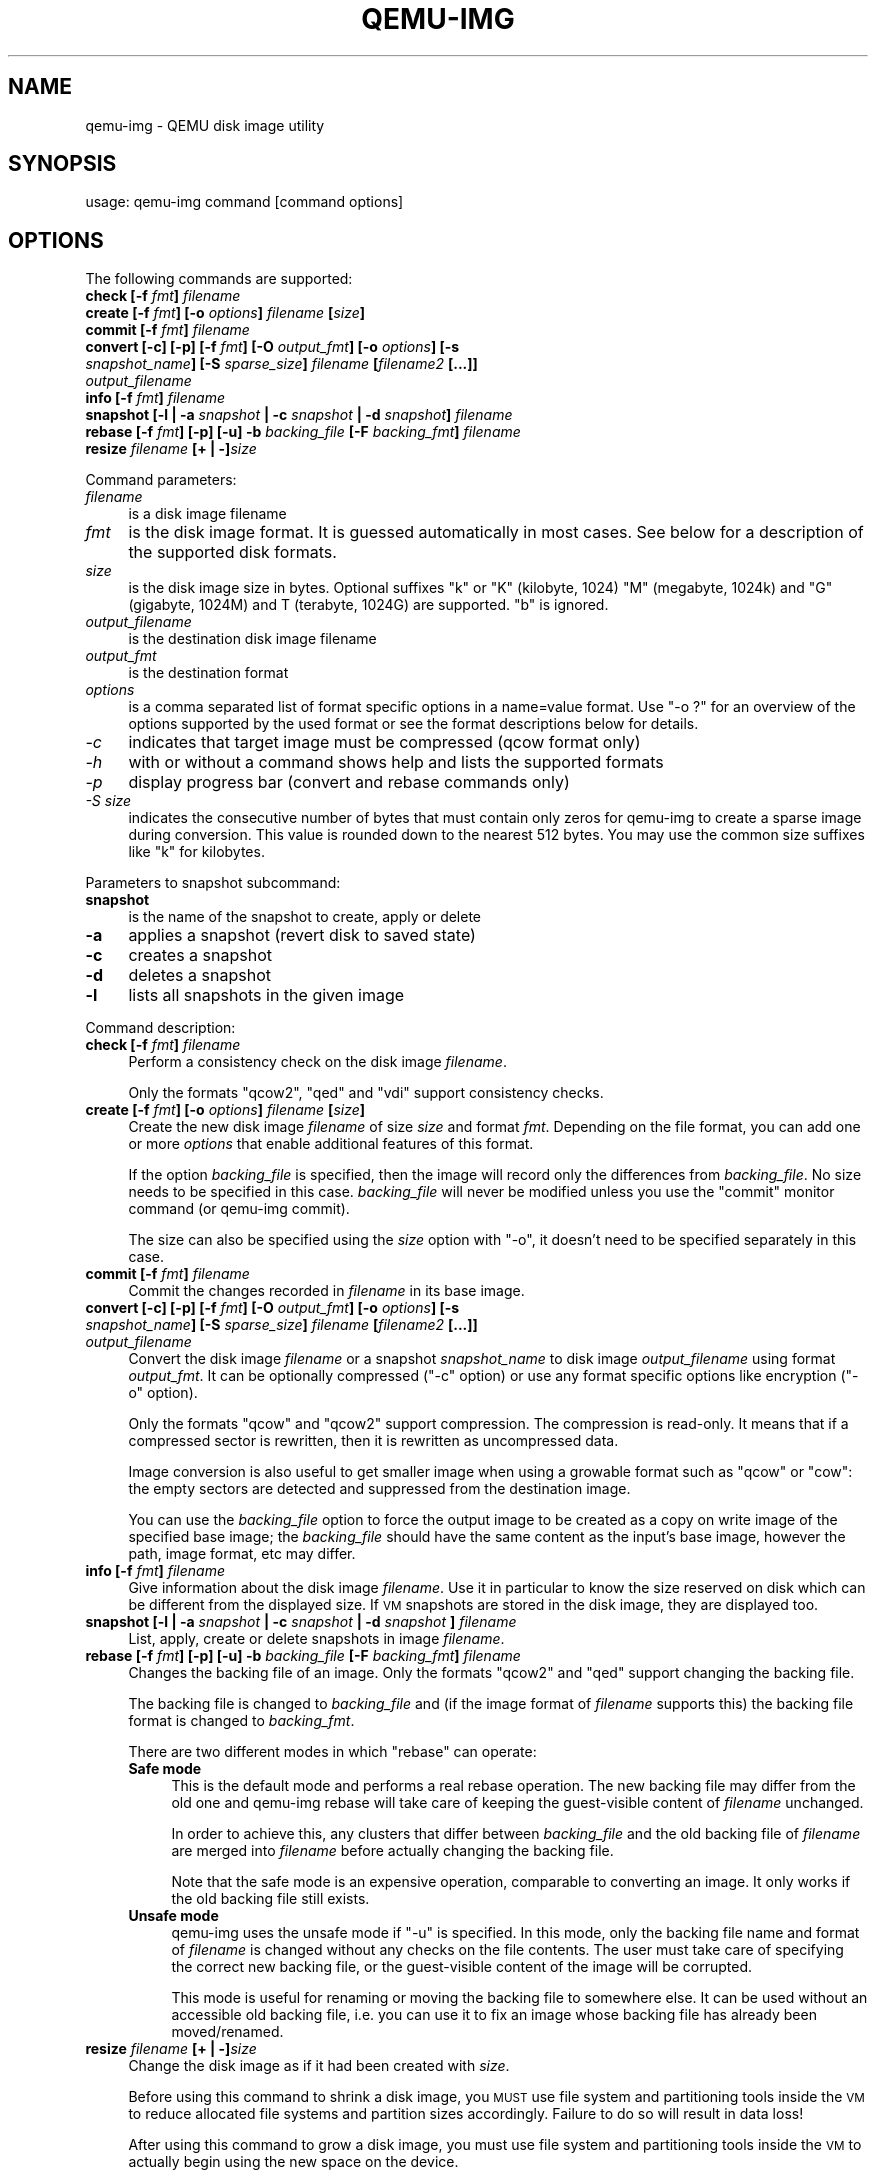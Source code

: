 .\" Automatically generated by Pod::Man 2.25 (Pod::Simple 3.16)
.\"
.\" Standard preamble:
.\" ========================================================================
.de Sp \" Vertical space (when we can't use .PP)
.if t .sp .5v
.if n .sp
..
.de Vb \" Begin verbatim text
.ft CW
.nf
.ne \\$1
..
.de Ve \" End verbatim text
.ft R
.fi
..
.\" Set up some character translations and predefined strings.  \*(-- will
.\" give an unbreakable dash, \*(PI will give pi, \*(L" will give a left
.\" double quote, and \*(R" will give a right double quote.  \*(C+ will
.\" give a nicer C++.  Capital omega is used to do unbreakable dashes and
.\" therefore won't be available.  \*(C` and \*(C' expand to `' in nroff,
.\" nothing in troff, for use with C<>.
.tr \(*W-
.ds C+ C\v'-.1v'\h'-1p'\s-2+\h'-1p'+\s0\v'.1v'\h'-1p'
.ie n \{\
.    ds -- \(*W-
.    ds PI pi
.    if (\n(.H=4u)&(1m=24u) .ds -- \(*W\h'-12u'\(*W\h'-12u'-\" diablo 10 pitch
.    if (\n(.H=4u)&(1m=20u) .ds -- \(*W\h'-12u'\(*W\h'-8u'-\"  diablo 12 pitch
.    ds L" ""
.    ds R" ""
.    ds C` ""
.    ds C' ""
'br\}
.el\{\
.    ds -- \|\(em\|
.    ds PI \(*p
.    ds L" ``
.    ds R" ''
'br\}
.\"
.\" Escape single quotes in literal strings from groff's Unicode transform.
.ie \n(.g .ds Aq \(aq
.el       .ds Aq '
.\"
.\" If the F register is turned on, we'll generate index entries on stderr for
.\" titles (.TH), headers (.SH), subsections (.SS), items (.Ip), and index
.\" entries marked with X<> in POD.  Of course, you'll have to process the
.\" output yourself in some meaningful fashion.
.ie \nF \{\
.    de IX
.    tm Index:\\$1\t\\n%\t"\\$2"
..
.    nr % 0
.    rr F
.\}
.el \{\
.    de IX
..
.\}
.\"
.\" Accent mark definitions (@(#)ms.acc 1.5 88/02/08 SMI; from UCB 4.2).
.\" Fear.  Run.  Save yourself.  No user-serviceable parts.
.    \" fudge factors for nroff and troff
.if n \{\
.    ds #H 0
.    ds #V .8m
.    ds #F .3m
.    ds #[ \f1
.    ds #] \fP
.\}
.if t \{\
.    ds #H ((1u-(\\\\n(.fu%2u))*.13m)
.    ds #V .6m
.    ds #F 0
.    ds #[ \&
.    ds #] \&
.\}
.    \" simple accents for nroff and troff
.if n \{\
.    ds ' \&
.    ds ` \&
.    ds ^ \&
.    ds , \&
.    ds ~ ~
.    ds /
.\}
.if t \{\
.    ds ' \\k:\h'-(\\n(.wu*8/10-\*(#H)'\'\h"|\\n:u"
.    ds ` \\k:\h'-(\\n(.wu*8/10-\*(#H)'\`\h'|\\n:u'
.    ds ^ \\k:\h'-(\\n(.wu*10/11-\*(#H)'^\h'|\\n:u'
.    ds , \\k:\h'-(\\n(.wu*8/10)',\h'|\\n:u'
.    ds ~ \\k:\h'-(\\n(.wu-\*(#H-.1m)'~\h'|\\n:u'
.    ds / \\k:\h'-(\\n(.wu*8/10-\*(#H)'\z\(sl\h'|\\n:u'
.\}
.    \" troff and (daisy-wheel) nroff accents
.ds : \\k:\h'-(\\n(.wu*8/10-\*(#H+.1m+\*(#F)'\v'-\*(#V'\z.\h'.2m+\*(#F'.\h'|\\n:u'\v'\*(#V'
.ds 8 \h'\*(#H'\(*b\h'-\*(#H'
.ds o \\k:\h'-(\\n(.wu+\w'\(de'u-\*(#H)/2u'\v'-.3n'\*(#[\z\(de\v'.3n'\h'|\\n:u'\*(#]
.ds d- \h'\*(#H'\(pd\h'-\w'~'u'\v'-.25m'\f2\(hy\fP\v'.25m'\h'-\*(#H'
.ds D- D\\k:\h'-\w'D'u'\v'-.11m'\z\(hy\v'.11m'\h'|\\n:u'
.ds th \*(#[\v'.3m'\s+1I\s-1\v'-.3m'\h'-(\w'I'u*2/3)'\s-1o\s+1\*(#]
.ds Th \*(#[\s+2I\s-2\h'-\w'I'u*3/5'\v'-.3m'o\v'.3m'\*(#]
.ds ae a\h'-(\w'a'u*4/10)'e
.ds Ae A\h'-(\w'A'u*4/10)'E
.    \" corrections for vroff
.if v .ds ~ \\k:\h'-(\\n(.wu*9/10-\*(#H)'\s-2\u~\d\s+2\h'|\\n:u'
.if v .ds ^ \\k:\h'-(\\n(.wu*10/11-\*(#H)'\v'-.4m'^\v'.4m'\h'|\\n:u'
.    \" for low resolution devices (crt and lpr)
.if \n(.H>23 .if \n(.V>19 \
\{\
.    ds : e
.    ds 8 ss
.    ds o a
.    ds d- d\h'-1'\(ga
.    ds D- D\h'-1'\(hy
.    ds th \o'bp'
.    ds Th \o'LP'
.    ds ae ae
.    ds Ae AE
.\}
.rm #[ #] #H #V #F C
.\" ========================================================================
.\"
.IX Title "QEMU-IMG 1"
.TH QEMU-IMG 1 "2013-06-10" " " " "
.\" For nroff, turn off justification.  Always turn off hyphenation; it makes
.\" way too many mistakes in technical documents.
.if n .ad l
.nh
.SH "NAME"
qemu\-img \- QEMU disk image utility
.SH "SYNOPSIS"
.IX Header "SYNOPSIS"
usage: qemu-img command [command options]
.SH "OPTIONS"
.IX Header "OPTIONS"
The following commands are supported:
.IP "\fBcheck [\-f\fR \fIfmt\fR\fB]\fR \fIfilename\fR" 4
.IX Item "check [-f fmt] filename"
.PD 0
.IP "\fBcreate [\-f\fR \fIfmt\fR\fB] [\-o\fR \fIoptions\fR\fB]\fR \fIfilename\fR \fB[\fR\fIsize\fR\fB]\fR" 4
.IX Item "create [-f fmt] [-o options] filename [size]"
.IP "\fBcommit [\-f\fR \fIfmt\fR\fB]\fR \fIfilename\fR" 4
.IX Item "commit [-f fmt] filename"
.IP "\fBconvert [\-c] [\-p] [\-f\fR \fIfmt\fR\fB] [\-O\fR \fIoutput_fmt\fR\fB] [\-o\fR \fIoptions\fR\fB] [\-s\fR \fIsnapshot_name\fR\fB] [\-S\fR \fIsparse_size\fR\fB]\fR \fIfilename\fR \fB[\fR\fIfilename2\fR \fB[...]]\fR \fIoutput_filename\fR" 4
.IX Item "convert [-c] [-p] [-f fmt] [-O output_fmt] [-o options] [-s snapshot_name] [-S sparse_size] filename [filename2 [...]] output_filename"
.IP "\fBinfo [\-f\fR \fIfmt\fR\fB]\fR \fIfilename\fR" 4
.IX Item "info [-f fmt] filename"
.IP "\fBsnapshot [\-l | \-a\fR \fIsnapshot\fR \fB| \-c\fR \fIsnapshot\fR \fB| \-d\fR \fIsnapshot\fR\fB]\fR \fIfilename\fR" 4
.IX Item "snapshot [-l | -a snapshot | -c snapshot | -d snapshot] filename"
.IP "\fBrebase [\-f\fR \fIfmt\fR\fB] [\-p] [\-u] \-b\fR \fIbacking_file\fR \fB[\-F\fR \fIbacking_fmt\fR\fB]\fR \fIfilename\fR" 4
.IX Item "rebase [-f fmt] [-p] [-u] -b backing_file [-F backing_fmt] filename"
.IP "\fBresize\fR \fIfilename\fR \fB[+ | \-]\fR\fIsize\fR" 4
.IX Item "resize filename [+ | -]size"
.PD
.PP
Command parameters:
.IP "\fIfilename\fR" 4
.IX Item "filename"
.Vb 1
\& is a disk image filename
.Ve
.IP "\fIfmt\fR" 4
.IX Item "fmt"
is the disk image format. It is guessed automatically in most cases. See below
for a description of the supported disk formats.
.IP "\fIsize\fR" 4
.IX Item "size"
is the disk image size in bytes. Optional suffixes \f(CW\*(C`k\*(C'\fR or \f(CW\*(C`K\*(C'\fR
(kilobyte, 1024) \f(CW\*(C`M\*(C'\fR (megabyte, 1024k) and \f(CW\*(C`G\*(C'\fR (gigabyte, 1024M)
and T (terabyte, 1024G) are supported.  \f(CW\*(C`b\*(C'\fR is ignored.
.IP "\fIoutput_filename\fR" 4
.IX Item "output_filename"
is the destination disk image filename
.IP "\fIoutput_fmt\fR" 4
.IX Item "output_fmt"
.Vb 1
\& is the destination format
.Ve
.IP "\fIoptions\fR" 4
.IX Item "options"
is a comma separated list of format specific options in a
name=value format. Use \f(CW\*(C`\-o ?\*(C'\fR for an overview of the options supported
by the used format or see the format descriptions below for details.
.IP "\fI\-c\fR" 4
.IX Item "-c"
indicates that target image must be compressed (qcow format only)
.IP "\fI\-h\fR" 4
.IX Item "-h"
with or without a command shows help and lists the supported formats
.IP "\fI\-p\fR" 4
.IX Item "-p"
display progress bar (convert and rebase commands only)
.IP "\fI\-S\fR \fIsize\fR" 4
.IX Item "-S size"
indicates the consecutive number of bytes that must contain only zeros
for qemu-img to create a sparse image during conversion. This value is rounded
down to the nearest 512 bytes. You may use the common size suffixes like
\&\f(CW\*(C`k\*(C'\fR for kilobytes.
.PP
Parameters to snapshot subcommand:
.IP "\fBsnapshot\fR" 4
.IX Item "snapshot"
is the name of the snapshot to create, apply or delete
.IP "\fB\-a\fR" 4
.IX Item "-a"
applies a snapshot (revert disk to saved state)
.IP "\fB\-c\fR" 4
.IX Item "-c"
creates a snapshot
.IP "\fB\-d\fR" 4
.IX Item "-d"
deletes a snapshot
.IP "\fB\-l\fR" 4
.IX Item "-l"
lists all snapshots in the given image
.PP
Command description:
.IP "\fBcheck [\-f\fR \fIfmt\fR\fB]\fR \fIfilename\fR" 4
.IX Item "check [-f fmt] filename"
Perform a consistency check on the disk image \fIfilename\fR.
.Sp
Only the formats \f(CW\*(C`qcow2\*(C'\fR, \f(CW\*(C`qed\*(C'\fR and \f(CW\*(C`vdi\*(C'\fR support
consistency checks.
.IP "\fBcreate [\-f\fR \fIfmt\fR\fB] [\-o\fR \fIoptions\fR\fB]\fR \fIfilename\fR \fB[\fR\fIsize\fR\fB]\fR" 4
.IX Item "create [-f fmt] [-o options] filename [size]"
Create the new disk image \fIfilename\fR of size \fIsize\fR and format
\&\fIfmt\fR. Depending on the file format, you can add one or more \fIoptions\fR
that enable additional features of this format.
.Sp
If the option \fIbacking_file\fR is specified, then the image will record
only the differences from \fIbacking_file\fR. No size needs to be specified in
this case. \fIbacking_file\fR will never be modified unless you use the
\&\f(CW\*(C`commit\*(C'\fR monitor command (or qemu-img commit).
.Sp
The size can also be specified using the \fIsize\fR option with \f(CW\*(C`\-o\*(C'\fR,
it doesn't need to be specified separately in this case.
.IP "\fBcommit [\-f\fR \fIfmt\fR\fB]\fR \fIfilename\fR" 4
.IX Item "commit [-f fmt] filename"
Commit the changes recorded in \fIfilename\fR in its base image.
.IP "\fBconvert [\-c] [\-p] [\-f\fR \fIfmt\fR\fB] [\-O\fR \fIoutput_fmt\fR\fB] [\-o\fR \fIoptions\fR\fB] [\-s\fR \fIsnapshot_name\fR\fB] [\-S\fR \fIsparse_size\fR\fB]\fR \fIfilename\fR \fB[\fR\fIfilename2\fR \fB[...]]\fR \fIoutput_filename\fR" 4
.IX Item "convert [-c] [-p] [-f fmt] [-O output_fmt] [-o options] [-s snapshot_name] [-S sparse_size] filename [filename2 [...]] output_filename"
Convert the disk image \fIfilename\fR or a snapshot \fIsnapshot_name\fR to disk image \fIoutput_filename\fR
using format \fIoutput_fmt\fR. It can be optionally compressed (\f(CW\*(C`\-c\*(C'\fR
option) or use any format specific options like encryption (\f(CW\*(C`\-o\*(C'\fR option).
.Sp
Only the formats \f(CW\*(C`qcow\*(C'\fR and \f(CW\*(C`qcow2\*(C'\fR support compression. The
compression is read-only. It means that if a compressed sector is
rewritten, then it is rewritten as uncompressed data.
.Sp
Image conversion is also useful to get smaller image when using a
growable format such as \f(CW\*(C`qcow\*(C'\fR or \f(CW\*(C`cow\*(C'\fR: the empty sectors
are detected and suppressed from the destination image.
.Sp
You can use the \fIbacking_file\fR option to force the output image to be
created as a copy on write image of the specified base image; the
\&\fIbacking_file\fR should have the same content as the input's base image,
however the path, image format, etc may differ.
.IP "\fBinfo [\-f\fR \fIfmt\fR\fB]\fR \fIfilename\fR" 4
.IX Item "info [-f fmt] filename"
Give information about the disk image \fIfilename\fR. Use it in
particular to know the size reserved on disk which can be different
from the displayed size. If \s-1VM\s0 snapshots are stored in the disk image,
they are displayed too.
.IP "\fBsnapshot [\-l | \-a\fR \fIsnapshot\fR \fB| \-c\fR \fIsnapshot\fR \fB| \-d\fR \fIsnapshot\fR \fB]\fR \fIfilename\fR" 4
.IX Item "snapshot [-l | -a snapshot | -c snapshot | -d snapshot ] filename"
List, apply, create or delete snapshots in image \fIfilename\fR.
.IP "\fBrebase [\-f\fR \fIfmt\fR\fB] [\-p] [\-u] \-b\fR \fIbacking_file\fR \fB[\-F\fR \fIbacking_fmt\fR\fB]\fR \fIfilename\fR" 4
.IX Item "rebase [-f fmt] [-p] [-u] -b backing_file [-F backing_fmt] filename"
Changes the backing file of an image. Only the formats \f(CW\*(C`qcow2\*(C'\fR and
\&\f(CW\*(C`qed\*(C'\fR support changing the backing file.
.Sp
The backing file is changed to \fIbacking_file\fR and (if the image format of
\&\fIfilename\fR supports this) the backing file format is changed to
\&\fIbacking_fmt\fR.
.Sp
There are two different modes in which \f(CW\*(C`rebase\*(C'\fR can operate:
.RS 4
.IP "\fBSafe mode\fR" 4
.IX Item "Safe mode"
This is the default mode and performs a real rebase operation. The new backing
file may differ from the old one and qemu-img rebase will take care of keeping
the guest-visible content of \fIfilename\fR unchanged.
.Sp
In order to achieve this, any clusters that differ between \fIbacking_file\fR
and the old backing file of \fIfilename\fR are merged into \fIfilename\fR
before actually changing the backing file.
.Sp
Note that the safe mode is an expensive operation, comparable to converting
an image. It only works if the old backing file still exists.
.IP "\fBUnsafe mode\fR" 4
.IX Item "Unsafe mode"
qemu-img uses the unsafe mode if \f(CW\*(C`\-u\*(C'\fR is specified. In this mode, only the
backing file name and format of \fIfilename\fR is changed without any checks
on the file contents. The user must take care of specifying the correct new
backing file, or the guest-visible content of the image will be corrupted.
.Sp
This mode is useful for renaming or moving the backing file to somewhere else.
It can be used without an accessible old backing file, i.e. you can use it to
fix an image whose backing file has already been moved/renamed.
.RE
.RS 4
.RE
.IP "\fBresize\fR \fIfilename\fR \fB[+ | \-]\fR\fIsize\fR" 4
.IX Item "resize filename [+ | -]size"
Change the disk image as if it had been created with \fIsize\fR.
.Sp
Before using this command to shrink a disk image, you \s-1MUST\s0 use file system and
partitioning tools inside the \s-1VM\s0 to reduce allocated file systems and partition
sizes accordingly.  Failure to do so will result in data loss!
.Sp
After using this command to grow a disk image, you must use file system and
partitioning tools inside the \s-1VM\s0 to actually begin using the new space on the
device.
.PP
Supported image file formats:
.IP "\fBraw\fR" 4
.IX Item "raw"
Raw disk image format (default). This format has the advantage of
being simple and easily exportable to all other emulators. If your
file system supports \fIholes\fR (for example in ext2 or ext3 on
Linux or \s-1NTFS\s0 on Windows), then only the written sectors will reserve
space. Use \f(CW\*(C`qemu\-img info\*(C'\fR to know the real size used by the
image or \f(CW\*(C`ls \-ls\*(C'\fR on Unix/Linux.
.IP "\fBqcow2\fR" 4
.IX Item "qcow2"
\&\s-1QEMU\s0 image format, the most versatile format. Use it to have smaller
images (useful if your filesystem does not supports holes, for example
on Windows), optional \s-1AES\s0 encryption, zlib based compression and
support of multiple \s-1VM\s0 snapshots.
.Sp
Supported options:
.RS 4
.ie n .IP """backing_file""" 4
.el .IP "\f(CWbacking_file\fR" 4
.IX Item "backing_file"
File name of a base image (see \fBcreate\fR subcommand)
.ie n .IP """backing_fmt""" 4
.el .IP "\f(CWbacking_fmt\fR" 4
.IX Item "backing_fmt"
Image format of the base image
.ie n .IP """encryption""" 4
.el .IP "\f(CWencryption\fR" 4
.IX Item "encryption"
If this option is set to \f(CW\*(C`on\*(C'\fR, the image is encrypted.
.Sp
Encryption uses the \s-1AES\s0 format which is very secure (128 bit keys). Use
a long password (16 characters) to get maximum protection.
.ie n .IP """cluster_size""" 4
.el .IP "\f(CWcluster_size\fR" 4
.IX Item "cluster_size"
Changes the qcow2 cluster size (must be between 512 and 2M). Smaller cluster
sizes can improve the image file size whereas larger cluster sizes generally
provide better performance.
.ie n .IP """preallocation""" 4
.el .IP "\f(CWpreallocation\fR" 4
.IX Item "preallocation"
Preallocation mode (allowed values: off, metadata). An image with preallocated
metadata is initially larger but can improve performance when the image needs
to grow.
.RE
.RS 4
.RE
.IP "\fBqcow\fR" 4
.IX Item "qcow"
Old \s-1QEMU\s0 image format. Left for compatibility.
.Sp
Supported options:
.RS 4
.ie n .IP """backing_file""" 4
.el .IP "\f(CWbacking_file\fR" 4
.IX Item "backing_file"
File name of a base image (see \fBcreate\fR subcommand)
.ie n .IP """encryption""" 4
.el .IP "\f(CWencryption\fR" 4
.IX Item "encryption"
If this option is set to \f(CW\*(C`on\*(C'\fR, the image is encrypted.
.RE
.RS 4
.RE
.IP "\fBcow\fR" 4
.IX Item "cow"
User Mode Linux Copy On Write image format. Used to be the only growable
image format in \s-1QEMU\s0. It is supported only for compatibility with
previous versions. It does not work on win32.
.IP "\fBvdi\fR" 4
.IX Item "vdi"
VirtualBox 1.1 compatible image format.
.IP "\fBvmdk\fR" 4
.IX Item "vmdk"
VMware 3 and 4 compatible image format.
.Sp
Supported options:
.RS 4
.ie n .IP """backing_fmt""" 4
.el .IP "\f(CWbacking_fmt\fR" 4
.IX Item "backing_fmt"
Image format of the base image
.ie n .IP """compat6""" 4
.el .IP "\f(CWcompat6\fR" 4
.IX Item "compat6"
Create a \s-1VMDK\s0 version 6 image (instead of version 4)
.RE
.RS 4
.RE
.IP "\fBvpc\fR" 4
.IX Item "vpc"
VirtualPC compatible image format (\s-1VHD\s0).
.IP "\fBcloop\fR" 4
.IX Item "cloop"
Linux Compressed Loop image, useful only to reuse directly compressed
CD-ROM images present for example in the Knoppix CD-ROMs.
.SH "SEE ALSO"
.IX Header "SEE ALSO"
The \s-1HTML\s0 documentation of \s-1QEMU\s0 for more precise information and Linux
user mode emulator invocation.
.SH "AUTHOR"
.IX Header "AUTHOR"
Fabrice Bellard
